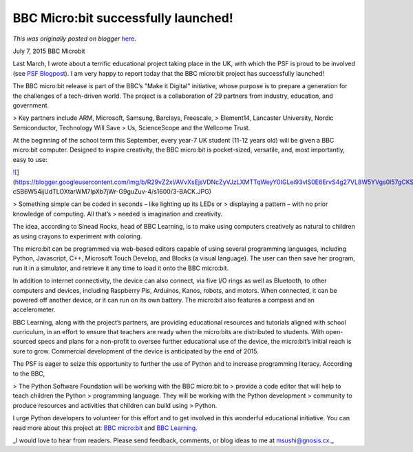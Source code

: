 .. post:: 2015-07-07
   :tags: open source, post, BBC, outreach, education, coding literacy, PSF, legacy-blogger
   :author: Python Software Foundation
   :category: Legacy
   :location: World
   :language: en

BBC Micro:bit successfully  launched!
=====================================

*This was originally posted on blogger* `here <https://pyfound.blogspot.com/2015/07/bbc-microbit-successfully-launched.html>`_.

July 7, 2015 BBC Microbit

Last March, I wrote about a terrific educational project taking place in the
UK, with which the PSF is proud to be involved (see `PSF
Blogpost <http://pyfound.blogspot.com/2015/03/bbc-launches-microbit.html>`_). I
am very happy to report today that the BBC micro:bit project has successfully
launched!

The BBC micro:bit release is part of the BBC’s "Make it Digital" initiative,
whose purpose is to prepare a generation for the challenges of a tech-driven
world. The project is a collaboration of 29 partners from industry, education,
and government.

> Key partners include ARM, Microsoft, Samsung, Barclays, Freescale,
> Element14, Lancaster University, Nordic Semiconductor, Technology Will Save
> Us, ScienceScope and the Wellcome Trust.

At the beginning of the school term this September, every year-7 UK student
(11-12 years old) will be given a BBC micro:bit computer. Designed to inspire
creativity, the BBC micro:bit is pocket-sized, versatile, and, most
importantly, easy to use:

`![ <https://blogger.googleusercontent.com/img/b/R29vZ2xl/AVvXsEjsVDNcZyVJzLXMTTqWeyY0IGLei93vlS0E6ErvS4g27VL8W5YVgs0l57gCKS66lkc8dXBaUct23e6L2PGx1xFEjSPFWFl-
cSB6W54ijUdTLOXtarWM7IpXb7jWr-G9guZuv-4/s320/3-BACK.JPG>`_](https://blogger.googleusercontent.com/img/b/R29vZ2xl/AVvXsEjsVDNcZyVJzLXMTTqWeyY0IGLei93vlS0E6ErvS4g27VL8W5YVgs0l57gCKS66lkc8dXBaUct23e6L2PGx1xFEjSPFWFl-
cSB6W54ijUdTLOXtarWM7IpXb7jWr-G9guZuv-4/s1600/3-BACK.JPG)

> Something simple can be coded in seconds – like lighting up its LEDs or
> displaying a pattern – with no prior knowledge of computing. All that’s
> needed is imagination and creativity.

The idea, according to Sinead Rocks, head of BBC Learning, is to make using
computers creatively as natural to children as using crayons to experiment
with coloring.

The micro:bit can be programmed via web-based editors capable of using several
programming languages, including Python, Javascript, C++, Microsoft Touch
Develop, and Blocks (a visual language). The user can then save her program,
run it in a simulator, and retrieve it any time to load it onto the BBC
micro:bit.

In addition to internet connectivity, the device can also connect, via five
I/O rings as well as Bluetooth, to other computers and devices, including
Raspberry Pis, Arduinos, Kanos, robots, and motors. When connected, it can be
powered off another device, or it can run on its own battery. The micro:bit
also features a compass and an accelerometer.

BBC Learning, along with the project’s partners, are providing educational
resources and tutorials aligned with school curriculum, in an effort to ensure
that teachers are ready when the micro:bits are distributed to students. With
open-sourced specs and plans for a non-profit to oversee further educational
use of the device, the micro:bit’s initial reach is sure to grow. Commercial
development of the device is anticipated by the end of 2015.

The PSF is eager to seize this opportunity to further the use of Python and to
increase programming literacy. According to the BBC,

> The Python Software Foundation will be working with the BBC micro:bit to
> provide a code editor that will help to teach children the Python
> programming language. They will be working with the Python development
> community to produce resources and activities that children can build using
> Python.

I urge Python developers to volunteer for this effort and to get involved in
this wonderful educational initiative. You can read more about this project
at: `BBC micro:bit <http://www.bbc.co.uk/mediacentre/mediapacks/microbit>`_ and
`BBC
Learning <http://www.bbc.co.uk/blogs/aboutthebbc/entries/39ad813f-9863-403f-8b7f-63ebdd5a7569>`_.

_I would love to hear from readers. Please send feedback, comments, or blog
ideas to me at  `msushi@gnosis.cx <mailto:msushi@gnosis.cx>`_._

